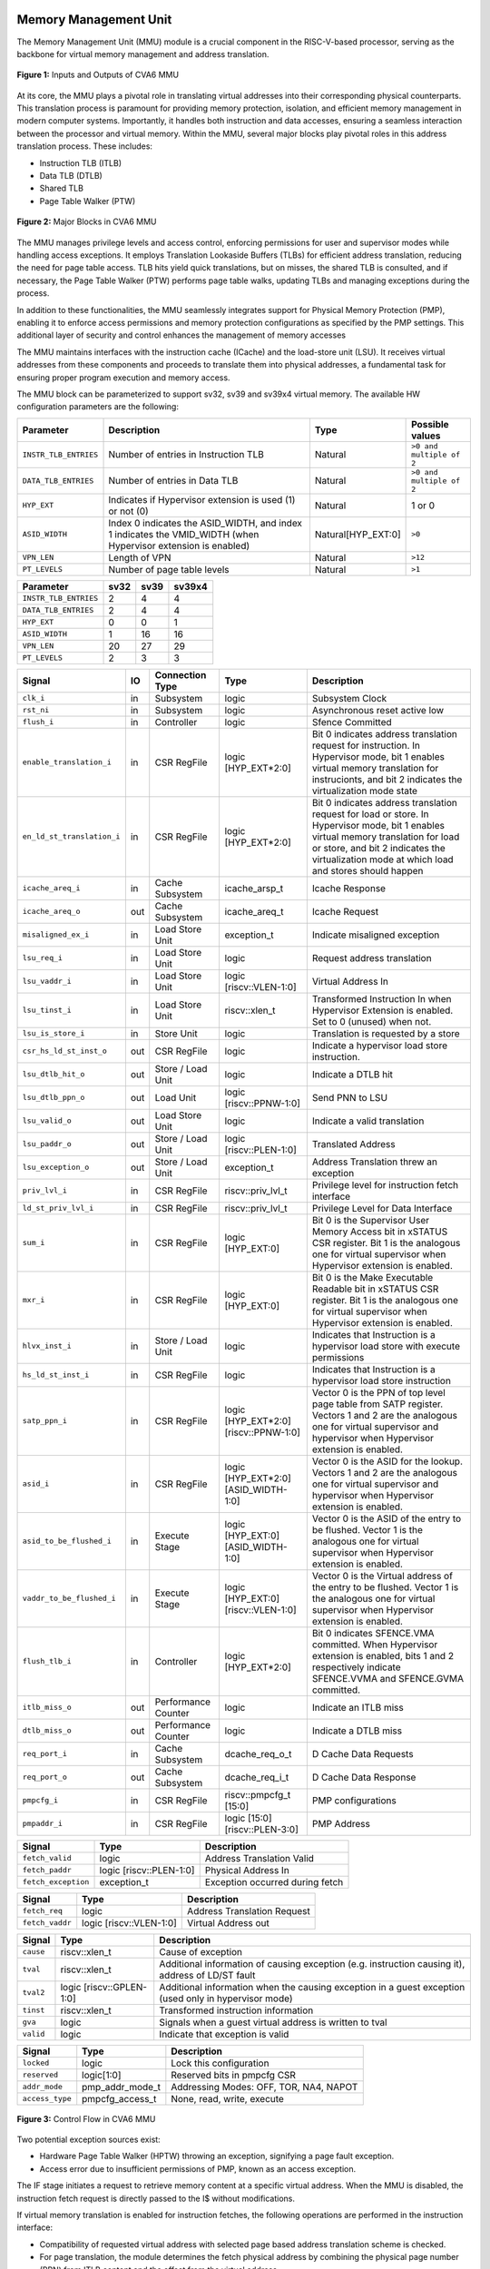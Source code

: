 ----------------------
Memory Management Unit
----------------------

The Memory Management Unit (MMU) module is a crucial component in the RISC-V-based processor, serving as the backbone for virtual memory management and address translation. 

.. figure:: _static/mmu_in_out.png
   :name: **Figure 1:** Inputs and Outputs of CVA6 MMU
   :align: center
   :width: 70%
   :alt: mmu_in_out

   **Figure 1:** Inputs and Outputs of CVA6 MMU

At its core, the MMU plays a pivotal role in translating virtual addresses into their corresponding physical counterparts. This translation process is paramount for providing memory protection, isolation, and efficient memory management in modern computer systems. Importantly, it handles both instruction and data accesses, ensuring a seamless interaction between the processor and virtual memory. Within the MMU, several major blocks play pivotal roles in this address translation process. These includes:

* Instruction TLB (ITLB)
* Data TLB (DTLB)
* Shared TLB
* Page Table Walker (PTW)

.. figure:: _static/mmu_major_blocks.png
   :name: **Figure 2:** Major Blocks in CVA6 MMU
   :align: center
   :width: 60%
   :alt: mmu_major_blocks

   **Figure 2:** Major Blocks in CVA6 MMU

The MMU manages privilege levels and access control, enforcing permissions for user and supervisor modes while handling access exceptions. It employs Translation Lookaside Buffers (TLBs) for efficient address translation, reducing the need for page table access. TLB hits yield quick translations, but on misses, the shared TLB is consulted, and if necessary, the Page Table Walker (PTW) performs page table walks, updating TLBs and managing exceptions during the process.

In addition to these functionalities, the MMU seamlessly integrates support for Physical Memory Protection (PMP), enabling it to enforce access permissions and memory protection configurations as specified by the PMP settings. This additional layer of security and control enhances the management of memory accesses

.. raw:: html

        <span style="font-size:18px; font-weight:bold;">Instruction and Data Interfaces</span>

The MMU maintains interfaces with the instruction cache (ICache) and the load-store unit (LSU). It receives virtual addresses from these components and proceeds to translate them into physical addresses, a fundamental task for ensuring proper program execution and memory access.

The MMU block can be parameterized to support sv32, sv39 and sv39x4 virtual memory. The available HW configuration parameters are the following:

.. raw:: html

        <span style="font-size:18px; font-weight:bold;">List of configuration parameters for MMU</span>

.. list-table::
   :header-rows: 1

   * - Parameter
     - Description
     - Type
     - Possible values

   * - ``INSTR_TLB_ENTRIES``
     - Number of entries in Instruction TLB
     - Natural
     - ``>0 and multiple of 2``

   * - ``DATA_TLB_ENTRIES``
     - Number of entries in Data TLB
     - Natural
     - ``>0 and multiple of 2``

   * - ``HYP_EXT``
     - Indicates if Hypervisor extension is used (1) or not (0)
     - Natural
     - 1 or 0

   * - ``ASID_WIDTH``
     - Index 0 indicates the ASID_WIDTH, and index 1 indicates the VMID_WIDTH (when Hypervisor extension is enabled)
     - Natural[HYP_EXT:0]
     - ``>0``

   * - ``VPN_LEN``
     - Length of VPN
     - Natural
     - ``>12``

   * - ``PT_LEVELS``
     - Number of page table levels
     - Natural
     - ``>1``

.. raw:: html

        <span style="font-size:18px; font-weight:bold;">Default Configuration parameters value for sv32, sv39 and sv39x4</span>

.. list-table::
   :header-rows: 1

   * - Parameter
     - sv32
     - sv39
     - sv39x4

   * - ``INSTR_TLB_ENTRIES``
     - 2
     - 4
     - 4

   * - ``DATA_TLB_ENTRIES``
     - 2
     - 4
     - 4

   * - ``HYP_EXT``
     - 0
     - 0
     - 1 

   * - ``ASID_WIDTH``
     - 1
     - 16
     - 16

   * - ``VPN_LEN``
     - 20
     - 27
     - 29

   * - ``PT_LEVELS``
     - 2
     - 3
     - 3
  



.. raw:: html

        <span style="font-size:18px; font-weight:bold;">Signal Description of MMU</span>

.. raw:: html

   <p style="text-align:center;"> <b>Table 1:</b> CVA6 MMU Input Output Signals </p>

.. list-table::
   :header-rows: 1

   * - Signal
     - IO
     - Connection Type
     - Type
     - Description

   * - ``clk_i``
     - in
     - Subsystem
     - logic
     - Subsystem Clock

   * - ``rst_ni``
     - in
     - Subsystem
     - logic
     - Asynchronous reset active low
     
   * - ``flush_i``
     - in
     - Controller
     - logic
     - Sfence Committed

   * - ``enable_translation_i``
     - in
     - CSR RegFile
     - logic [HYP_EXT*2:0]  
     - Bit 0 indicates address translation request for instruction. In Hypervisor mode, bit 1 enables virtual memory translation for instrucionts, and bit 2 indicates the virtualization mode state

   * - ``en_ld_st_translation_i``
     - in
     - CSR RegFile
     - logic [HYP_EXT*2:0]
     - Bit 0 indicates address translation request for load or store. In Hypervisor mode, bit 1 enables virtual memory translation for load or store, and bit 2 indicates the virtualization mode at which load and stores should happen

   * - ``icache_areq_i``
     - in
     - Cache Subsystem
     - icache_arsp_t
     - Icache Response

   * - ``icache_areq_o``
     - out
     - Cache Subsystem
     - icache_areq_t
     - Icache Request

   * - ``misaligned_ex_i``
     - in
     - Load Store Unit
     - exception_t
     - Indicate misaligned exception

   * - ``lsu_req_i``
     - in
     - Load Store Unit
     - logic
     - Request address translation
     
   * - ``lsu_vaddr_i``
     - in
     - Load Store Unit
     - logic [riscv::VLEN-1:0]
     - Virtual Address In

   * - ``lsu_tinst_i``
     - in
     - Load Store Unit
     - riscv::xlen_t
     - Transformed Instruction In when Hypervisor Extension is enabled. Set to 0 (unused) when not.

   * - ``lsu_is_store_i``
     - in
     - Store Unit
     - logic
     - Translation is requested by a store

   * - ``csr_hs_ld_st_inst_o``
     - out
     - CSR RegFile
     - logic
     - Indicate a hypervisor load store instruction. 
   
   * - ``lsu_dtlb_hit_o``
     - out
     - Store / Load Unit
     - logic
     - Indicate a DTLB hit

   * - ``lsu_dtlb_ppn_o``
     - out
     - Load Unit
     - logic [riscv::PPNW-1:0]
     - Send PNN to LSU

   * - ``lsu_valid_o``
     - out
     - Load Store Unit
     - logic
     - Indicate a valid translation

   * - ``lsu_paddr_o``
     - out
     - Store / Load Unit
     - logic [riscv::PLEN-1:0]
     - Translated Address

   * - ``lsu_exception_o``
     - out
     - Store / Load Unit
     - exception_t
     - Address Translation threw an exception

   * - ``priv_lvl_i``
     - in
     - CSR RegFile
     - riscv::priv_lvl_t
     - Privilege level for instruction fetch interface

   * - ``ld_st_priv_lvl_i``
     - in
     - CSR RegFile
     - riscv::priv_lvl_t
     - Privilege Level for Data Interface

   * - ``sum_i``
     - in
     - CSR RegFile
     - logic [HYP_EXT:0]
     - Bit 0 is the Supervisor User Memory Access bit in xSTATUS CSR register. Bit 1 is the analogous one for virtual supervisor when Hypervisor extension is enabled.

   * - ``mxr_i``
     - in
     - CSR RegFile
     - logic [HYP_EXT:0]
     - Bit 0 is the Make Executable Readable bit in xSTATUS CSR register. Bit 1 is the analogous one for virtual supervisor when Hypervisor extension is enabled.

   * - ``hlvx_inst_i``
     - in
     - Store / Load Unit
     - logic 
     - Indicates that Instruction is a hypervisor load store with execute permissions 

   * - ``hs_ld_st_inst_i``
     - in
     - CSR RegFile
     - logic 
     - Indicates that Instruction is a hypervisor load store instruction

   * - ``satp_ppn_i``
     - in
     - CSR RegFile
     - logic [HYP_EXT*2:0][riscv::PPNW-1:0]
     - Vector 0 is the PPN of top level page table from SATP register. Vectors 1 and 2 are the analogous one for virtual supervisor and hypervisor when Hypervisor extension is enabled.

   * - ``asid_i``
     - in
     - CSR RegFile
     - logic [HYP_EXT*2:0][ASID_WIDTH-1:0]
     - Vector 0 is the ASID for the lookup. Vectors 1 and 2 are the analogous one for virtual supervisor and hypervisor when Hypervisor extension is enabled.

   * - ``asid_to_be_flushed_i``
     - in
     - Execute Stage
     - logic [HYP_EXT:0][ASID_WIDTH-1:0]
     - Vector 0 is the ASID of the entry to be flushed. Vector 1 is the analogous one for virtual supervisor when Hypervisor extension is enabled.

   * - ``vaddr_to_be_flushed_i``
     - in
     - Execute Stage
     - logic [HYP_EXT:0][riscv::VLEN-1:0]
     - Vector 0 is the Virtual address of the entry to be flushed. Vector 1 is the analogous one for virtual supervisor when Hypervisor extension is enabled.

   * - ``flush_tlb_i``
     - in
     - Controller
     - logic [HYP_EXT*2:0]
     - Bit 0 indicates SFENCE.VMA committed. When Hypervisor extension is enabled, bits 1 and 2 respectively indicate SFENCE.VVMA and SFENCE.GVMA committed.

   * - ``itlb_miss_o``
     - out
     - Performance Counter
     - logic
     - Indicate an ITLB miss

   * - ``dtlb_miss_o``
     - out
     - Performance Counter
     - logic
     - Indicate a DTLB miss

   * - ``req_port_i``
     - in
     - Cache Subsystem
     - dcache_req_o_t
     - D Cache Data Requests

   * - ``req_port_o``
     - out
     - Cache Subsystem
     - dcache_req_i_t
     - D Cache Data Response

   * - ``pmpcfg_i``
     - in
     - CSR RegFile
     - riscv::pmpcfg_t [15:0]
     - PMP configurations

   * - ``pmpaddr_i``
     - in
     - CSR RegFile
     - logic [15:0][riscv::PLEN-3:0]
     - PMP Address

.. raw:: html

   <span style="font-size:18px; font-weight:bold;">Struct Description</span>

.. raw:: html

   <p style="text-align:center;"> <b>Table 2:</b> I Cache Request Struct </b>(icache_areq_t</b>) </p>

.. list-table::
   :header-rows: 1

   * - Signal
     - Type
     - Description

   * - ``fetch_valid``
     - logic
     - Address Translation Valid

   * - ``fetch_paddr``
     - logic [riscv::PLEN-1:0]
     - Physical Address In

   * - ``fetch_exception``
     - exception_t
     - Exception occurred during fetch

.. raw:: html

   <p style="text-align:center;"> <b>Table 3:</b> I Cache Response Struct </b>(icache_arsq_t</b>) </p>

.. list-table::
   :header-rows: 1

   * - Signal
     - Type
     - Description

   * - ``fetch_req``
     - logic
     - Address Translation Request

   * - ``fetch_vaddr``
     - logic [riscv::VLEN-1:0]
     - Virtual Address out

.. raw:: html

   <p style="text-align:center;"> <b>Table 4:</b> Exception Struct </b>(exception_t</b>) </p>

.. list-table::
   :header-rows: 1

   * - Signal
     - Type
     - Description

   * - ``cause``
     - riscv::xlen_t
     - Cause of exception

   * - ``tval``
     - riscv::xlen_t
     - Additional information of causing exception (e.g. instruction causing it), address of LD/ST fault

   * - ``tval2``
     - logic [riscv::GPLEN-1:0]
     - Additional information when the causing exception in a guest exception (used only in hypervisor mode)

   * - ``tinst``
     - riscv::xlen_t
     - Transformed instruction information

   * - ``gva``
     - logic
     - Signals when a guest virtual address is written to tval

   * - ``valid``
     - logic
     - Indicate that exception is valid

.. raw:: html

   <p style="text-align:center;"> <b>Table 5:</b> PMP Configuration Struct </b>(pmpcfg_t</b>) </p>

.. list-table::
   :header-rows: 1

   * - Signal
     - Type
     - Description

   * - ``locked``
     - logic
     - Lock this configuration

   * - ``reserved``
     - logic[1:0]
     - Reserved bits in pmpcfg CSR

   * - ``addr_mode``
     - pmp_addr_mode_t
     - Addressing Modes: OFF, TOR, NA4, NAPOT

   * - ``access_type``
     - pmpcfg_access_t
     - None, read, write, execute

.. raw:: html

   <span style="font-size:18px; font-weight:bold;">Control Flow in MMU Module</span>

.. figure:: _static/mmu_control_flow.png
   :name: **Figure 3:** Control Flow in CVA6 MMU
   :align: center
   :width: 95%
   :alt: mmu_control_flow

   **Figure 3:** Control Flow in CVA6 MMU

.. raw:: html

   <span style="font-size:18px; font-weight:bold;">Exception Sources with Address Translation Enabled</span>

Two potential exception sources exist:

* Hardware Page Table Walker (HPTW) throwing an exception, signifying a page fault exception.
* Access error due to insufficient permissions of PMP, known as an access exception.

.. raw:: html

   <span style="font-size:18px; font-weight:bold;">Instruction Fetch Interface</span>

The IF stage initiates a request to retrieve memory content at a specific virtual address. When the MMU is disabled, the instruction fetch request is directly passed to the I$ without modifications.

.. raw:: html

   <span style="font-size:18px; font-weight:bold;">Address Translation in Instruction Interface</span>

If virtual memory translation is enabled for instruction fetches, the following operations are performed in the instruction interface:

* Compatibility of requested virtual address with selected page based address translation scheme is checked.
* For page translation, the module determines the fetch physical address by combining the physical page number (PPN) from ITLB content and the offset from the virtual address.
* Depending on the size of the identified page the PPN of the fetch physical address is updated with the corresponding bits of the VPN to ensure alignment for superpage translation.
* If the Instruction TLB (ITLB) lookup hits, the fetch valid signal (which indicates a valid physical address) is activated in response to the input fetch request. Memory region accessibility is checked from the perspective of the fetch operation, potentially triggering a page fault exception in case of an access error or insufficient PMP permission.
* In case of an ITLB miss, if the page table walker (PTW) is active (only active if there is a shared TLB miss) and handling instruction fetches, the fetch valid signal is determined based on PTW errors or access exceptions.

If the fetch physical address doesn't match any execute region, an Instruction Access Fault is raised. When not translating, PMPs are immediately checked against the physical address for access verification.

.. raw:: html

   <span style="font-size:18px; font-weight:bold;">Data Interface</span>

.. raw:: html

   <span style="font-size:18px; font-weight:bold;">Address Translation in Data Interface</span>

If address translation is enabled for load or store, and no misaligned exception has occurred, the following operations are performed in the data interface:

* Initially, translation is assumed to be invalid, signified by the MMU to LSU.
* The translated physical address is formed by combining the PPN from the Page Table Entry (PTE) and the offset from the virtual address requiring translation. This is sent one cycle later due to the additional bank of registers which delayed the MMU’s answer. The PPN from the PTE is also shared separately with LSU in the same cycle as the hit.
* In the case of superpage translation, the PPN of the translated physical address and the separately shared PPN are updated with the VPN of the virtual address.

If a Data TLB (DTLB) hit occurs, it indicates a valid translation, and various fault checks are performed depending on whether it's a load or store request.

* For store requests, if the page is not writable, the dirty flag isn't set, or privileges are violated, it results in a page fault corresponding to the store access. If PMPs are also violated, it leads to an access fault corresponding to the store access. Page faults take precedence over access faults.
* For load requests, a page fault is triggered if there are insufficient access privileges. PMPs are checked again during load access, resulting in an access fault corresponding to load access if PMPs are violated.

In case of a DTLB miss, potential exceptions are monitored during the page table walk. If the PTW indicates a page fault, the corresponding page fault related to the requested type is signaled. If the PTW indicates an access exception, the load access fault is indicated through address translation because the page table walker can only throw load access faults.

.. raw:: html

   <span style="font-size:18px; font-weight:bold;">Address Translation is Disabled</span>

When address translation is not enabled, the physical address is immediately checked against Physical Memory Protections (PMPs). If there is a request from LSU, no misaligned exception, and PMPs are violated, it results in an access fault corresponding to the request being indicated.

----------------------------
Translation Lookaside Buffer
----------------------------

Page tables are accessed for translating virtual memory addresses to physical memory addresses. This translation needs to be carried out for every load and store instruction and also for every instruction fetch. Since page tables are resident in physical memory, accessing these tables in all these situations has a significant impact on performance.  Page table accesses occur in patterns that are closely related in time. Furthermore, the spatial and temporal locality of data accesses or instruction fetches mean that the same page is referenced repeatedly. Taking advantage of these access patterns the processor keeps the information of recent address translations, to enable fast retrieval, in a small cache called the Translation Lookaside Buffer (TLB) or an address-translation cache. 

The CVA6 TLB is structured as a fully associative cache, where the virtual address that needs to be translated is compared against all the individual TLB entries. Given a virtual address, the processor examines the TLB (TLB lookup) to determine if the virtual page number (VPN) of the page being accessed is in the TLB. When a TLB entry is found (TLB hit), the TLB returns the corresponding physical page number (PPN) which is used to calculate the target physical address. If no TLB entry is found (TLB miss) the processor has to read individual page table entries from memory (Table walk). In CVA6 table walking is supported by dedicated hardware. Once the processor finishes the table walk it has the Physical Page Number (PPN) corresponding to the Virtual Page Number (VPN) that needs to be translated. The processor adds an entry for this address translation to the TLB so future translations of that virtual address will happen quickly through the TLB.  During the table walk the processor may find out that the corresponding physical page is not resident in memory. At this stage a page table exception (Page Fault) is generated which gets handled by the operating system. The operating system places the appropriate page in memory, updates the appropriate page tables and returns execution to the instruction which generated the exception.  

The input and output signals of the TLB are shown in the following figure. 

.. figure:: _static/in_out_tlb.png
   :name: **Figure 4:** Inputs and Outputs of CVA6 TLB
   :align: center
   :width: 65%
   :alt: in_out_tlb
 
   **Figure 4:** Inputs and Outputs of CVA6 TLB

.. raw:: html

   <span style="font-size:18px; font-weight:bold;">Signal Description of TLB</span>

.. raw:: html

   <p style="text-align:center;"> <b>Table 6:</b> CVA6 TLB Input Output Signals </p>

.. list-table::
   :header-rows: 1

  * - Signal
    - IO
    - connection
    - Type
    - Description

  * - ``clk_i``
    - in
    - SUBSYSTEM
    - logic
    - Subsystem Clock

  * - ``rst_ni``
    - in
    - SUBSYSTEM
    - logic
    - Asynchronous reset active low
    
  * - ``flush_i``
    - in
    - Controller
    - logic [HYP_EXT*2:0]
    - Sfence Committed

  * - ``v_st_enbl_i``
    - in
    - Controller
    - logic [HYP_EXT*2:0]
    - Used only in Hypervisor mode. Bit 0 indicates address translation request (s-stage), bit 1 enables virtual memory translation (g-stage), and bit 2 indicates the virtualization mode state

  * - ``update_i``
    - in
    - Shared TLB
    - tlb_update_cva6_t
    - Updated tag and content of TLB

  * - ``lu_access_i``
    - in
    - Cache Subsystem
    - logic
    - Signal indicating a lookup access is being requested

  * - ``lu_asid_i``
    - in
    - CVA6 MMU 
    - logic[ASID_WIDTH[0]-1:0]
    - Vector 0 is the ASID (Address Space Identifier) for the lookup. Vector 1 is the analogous one for virtual supervisor or hypervisor when Hypervisor extension is enabled.

  * - ``lu_vaddr_i``
    - in
    - Cache Subsystem
    - logic[riscv::VLEN-1:0]
    - Virtual address for the lookup

  * - ``lu_content_o``
    - out
    - CVA6 MMU 
    - pte_cva6_t [HYP_EXT:0] 
    - Output for the content of the TLB entry

  * - ``asid_to_be_flushed_i``
    - in
    - Execute Stage
    - logic [HYP_EXT:0][ASID_WIDTH[0]-1:0]
    - Vector 0 is the ASID of the entry to be flushed. Vector 1 is the analogous one for virtual supervisor when Hypervisor extension is enabled.

  * - ``vaddr_to_be_flushed_i``
    - in
    - Execute Stage
    - logic [HYP_EXT:0][riscv::VLEN-1:0]
    - Vector 0 is the Virtual address of the entry to be flushed. Vector 1 is the analogous one for virtual supervisor when Hypervisor extension is enabled.

  * - ``lu_is_page_o``
    - out
    - CVA6 MMU
    - logic [PT_LEVELS-2:0]
    - Output indicating whether the TLB entry corresponds to any page at the different levels

  * - ``lu_hit_o``
    - out
    - CVA6 MMU
    - logic
    - Output indicating whether the lookup resulted in a hit or miss

.. raw:: html

        <span style="font-size:18px; font-weight:bold;">Struct Description</span>

.. raw:: html

   <p style="text-align:center;"> <b>Table 7:</b> CVA6 TLB Update Struct (<b>tlb_update_cva6_t</b>) </p>

.. list-table::
   :header-rows: 1

  * - Signal
    - Type
    - Description

  * - ``valid``
    - logic
    - Indicates whether the TLB update entry is valid or not

  * - ``is_page``
    - logic [PT_LEVELS-2:0][HYP_EXT:0]
    - Indicates if the TLB entry corresponds to a any page at the different levels. When Hypervisor extension is used it includes information also for the G-stage.

  * - ``vpn``
    - logic[VPN_LEN-1:0]
    - Virtual Page Number (VPN) used for updating the TLB

  * - ``asid``
    - logic[HYP_EXT:0][ASID_WIDTH[0]-1:0] 
    - Vector 0 is the Address Space Identifier (ASID) used for updating the TLB. Vector 1 is the analogous one for virtual supervisor or hypervisor when Hypervisor extension is enabled.
  
  * - ``v_st_enbl``
    - logic [HYP_EXT*2:0]
    - Used only in Hypervisor mode. Indicates for which stage the translation was requested and for which it is therefore valid (s_stage, g_stage or virtualization enabled).

  * - ``content``
    - pte_cva6_t  [HYP_EXT:0] 
    - Content of the TLB update entry (both for g and s stage when applicable), defined by the structure

.. raw:: html

   <p style="text-align:center;"> <b>Table 8:</b> CVA6 PTE Struct (<b>pte_cva6_t</b>) </p>

.. list-table::
  :header-rows: 1

  * - Signal
    - Type
    - Description

  * - ``ppn``
    - logic[riscv::PPNW-1:0] 
    - Physical Page Number (PPN)

  * - ``rsw``
    - logic[1:0]
    - Reserved for use by supervisor software

  * - ``d``
    - logic
    - | Dirty bit indicating whether the page has been modified (dirty) or not
      | 0: Page is clean i.e., has not been written
      | 1: Page is dirty i.e., has been written

  * - ``a``
    - logic
    - | Accessed bit indicating whether the page has been accessed
      | 0: Virtual page has not been accessed since the last time A bit was cleared
      | 1: Virtual page has been read, written, or fetched from since the last time the A bit was cleared

  * - ``g``
    - logic
    - | Global bit marking a page as part of a global address space valid for all ASIDs
      | 0: Translation is valid for specific ASID
      | 1: Translation is valid for all ASIDs

  * - ``u``
    - logic
    - | User bit indicating privilege level of the page
      | 0: Page is not accessible in user mode but in supervisor mode
      | 1: Page is accessible in user mode but not in supervisor mode

  * - ``x``
    - logic
    - | Execute bit which allows execution of code from the page
      | 0: Code execution is not allowed
      | 1: Code execution is permitted

  * - ``w``
    - logic
    - | Write bit allows the page to be written
      | 0: Write operations are not allowed
      | 1: Write operations are permitted

  * - ``r``
    - logic
    - | Read bit allows read access to the page
      | 0: Read operations are not allowed
      | 1: Read operations are permitted

  * - ``v``
    - logic
    - | Valid bit indicating the page table entry is valid
      | 0: Page is invalid i.e. page is not in DRAM, translation is not valid
      | 1: Page is valid i.e. page resides in the DRAM, translation is valid

.. raw:: html

   <span style="font-size:18px; font-weight:bold;">TLB Entry Fields</span>

The number of TLB entries can be changed via a design parameter. Each TLB entry is made up of two fields: Tag and Content. The Tag field holds the virtual page number, ASID and page size along with a valid bit (VALID) indicating that the entry is valid, and a v_st_enbl fiedl that indicates at which level the translation is valid when hypervisor mode is enabled. The virtual page number, is further split into several separate virtual page numbers according to the number of PT_LEVELS used in each configuration. The Content field contains the physical page numbers along with a number of bits which specify various attributes of the physical page. Note that the V bit in the Content field is the V bit which is present in the page table in memory. It is copied from the page table, as is,  and the VALID bit in the Tag is set based on its value.The TLB entry fields are shown in this Figure.

.. figure:: _static/cva6_tlb_entry.png
   :name: **Figure 5:** Fields in CVA6 TLB entry
   :align: center
   :width: 80%
   :alt: cva6_tlb_entry

   **Figure 5:** Fields in CVA6 TLB entry

.. raw:: html

   <span style="font-size:18px; font-weight:bold;">CVA6 TLB Management / Implementation</span>

The CVA6 TLB implements the following three functions:

* **Translation:** This function implements the address lookup and match logic.
* **Update and Flush:** This function implements the update and flush logic.
* **Pseudo Least Recently Used Replacement Policy:** This function implements the replacement policy for TLB entries.

.. raw:: html

   <span style="font-size:18px; font-weight:bold;">Translation</span>

This function takes in the virtual address and certain other fields, examines the TLB to determine if the virtual page number of the page being accessed is in the TLB or not. If a TLB entry is found (TLB hit), the TLB returns the corresponding physical page number (PPN) which is then used to calculate the target physical address. The following checks are done as part of this lookup function to find a match in the TLB:

* **Validity Check:** For a TLB hit, the associated TLB entry must be valid .
* **ASID and Global Flag Check:** The TLB entry's ASID must match the given ASID (ASID associated with the Virtual address). If the TLB entry’s Global bit (G) is set then this check is not done. This ensures that the translation is either specific to the provided ASID or it is globally applicable. When the hypervisor extension is enabled, either the ASID or the VMID (i.e. ASID[0] and ASID[1]) in the TLB entry must match ASID[0] and/or ASID[1] in the input, depending on which level of translation is enabled. For the VMID (ASID[1]) the check is always applicable, regardless of G bit in the TLB entry.
* **Level VPN match:** CVA6 implements a multi-level page table. As such the virtual address is broken up into multiple parts which are the virtual page number used in the different levels. So the condition that is checked next is that the virtual page number of the virtual address matches the virtual page number of the TLB entry at each level. 
* **Page match:** Without Hypervisor extension, there is a match at a certain level X if the is_page component of the tag is set to 1 at level PT_LEVELS-X. At level 0 page_match is always set to 1. For the Hypervisor extension ... **(MORE COMPLEX, THINK HOW TO EXPLAIN THIS)**
  **Level match** The last condition to be checked at each page level, for a TLB hit, is that there is a vpn match for the current level and the higher ones, together with a page match at the current one. E.g. If PT_LEVELS=2, a match at level 2 will occur if there is a VPN match at level 2 and a page match at level 2. For level 1, there will be a match if there is a VPN match at levels 2 and 1, together with a page match at level 1.


All the conditions listed above are checked against every TLB entry. If there is a TLB hit then the corresponding bit in the hit array is set. The following Figure Illustrates the TLB hit/miss process listed above.

.. figure:: _static/cva6_tlb_hit.png
   :name: **Figure 6:** Block diagram of CVA6 TLB hit or miss
   :align: center
   :width: 75%
   :alt: cva6_tlb_hit

   **Figure 6:** Block diagram of CVA6 TLB hit or miss

.. raw:: html

   <span style="font-size:18px; font-weight:bold;">Flushing TLB entries</span>

The SFENCE.VMA instruction can be used with certain specific source register specifiers (rs1 & rs2) to flush a specific TLB entry, some set of TLB entries or all TLB entries. Like all instructions this action only takes place when the SFENCE.VMA instruction is committed (shown via the commit_sfence signal in the following figures.) The behavior of the instruction is as follows:

* **If rs1 is not equal to x0 and rs2 is not equal to x0:** Invalidate all TLB entries which contain leaf page table entries corresponding to the virtual address in rs1 (shown below as Virtual Address to be flushed) and that match the address space identifier as specified by integer register rs2 (shown below as asid_to_be_flushed_i), except for entries containing global mappings. This is referred to as the “SFENCE.VMA vaddr asid” case.

.. figure:: _static/sfence_vaddr_asid.png
   :name: **Figure 7:** Invalidate TLB entry if ASID and virtual address match
   :align: center
   :width: 75%
   :alt: sfence_vaddr_asid

   **Figure 7:** Invalidate TLB entry if ASID and virtual address match

* **If rs1 is equal to x0 and rs2 is equal to x0:** Invalidate all TLB entries for all address spaces. This is referred to as the "SFENCE.VMA x0 x0" case.

.. figure:: _static/sfence_x0_x0.png
   :name: **Figure 8:** Invalidate all TLB entries if both source register specifiers are x0
   :align: center
   :width: 62%
   :alt: sfence_x0_x0

   **Figure 8:** Invalidate all TLB entries if both source register specifiers are x0

* **If rs1 is not equal to x0 and rs2 is equal to x0:** invalidate all TLB entries that contain leaf page table entries corresponding to the virtual address in rs1, for all address spaces. This is referred to as the “SFENCE.VMA vaddr x0” case.

.. figure:: _static/sfence_vaddr_x0.png
   :name: **Figure 9:** Invalidate TLB entry with matching virtual address for all address spaces
   :align: center
   :width: 75%
   :alt: sfence_vaddr_x0

   **Figure 9:** Invalidate TLB entry with matching virtual address for all address spaces

* **If rs1 is equal to x0 and rs2 is not equal to x0:** Invalidate all TLB entries matching the address space identified by integer register rs2, except for entries containing global mappings. This is referred to as the “SFENCE.VMA 0 asid” case.

.. figure:: _static/sfence_x0_asid.png
   :name: **Figure 10:** Invalidate TLB entry for matching ASIDs
   :align: center
   :width: 75%
   :alt: sfence_x0_asid

   **Figure 10:** Invalidate TLB entry for matching ASIDs

   **UPDATE WITH THE REST OF FLUSH CASES FOR HYPERVISOR. WHICH ARE THE INSTRUCTIONS IN EACH CASE? **

.. raw:: html

   <span style="font-size:18px; font-weight:bold;">Updating TLB</span>

When a TLB valid update request is signaled by the shared TLB, and the replacement policy select the update of a specific TLB entry, the corresponding entry's tag is updated with the new tag, and its associated content is refreshed with the information from the update request. This ensures that the TLB entry accurately reflects the new translation information.

.. raw:: html

   <span style="font-size:18px; font-weight:bold;">Pseudo Least Recently Used Replacement Policy</span>

Cache replacement algorithms are used to determine which TLB entry should be replaced, because it is not likely to be used in the near future. The Pseudo-Least-Recently-Used (PLRU) is a cache entry replacement algorithm, derived from Least-Recently-Used (LRU) cache entry replacement algorithm, used by the TLB. Instead of precisely tracking recent usage as the LRU algorithm does, PLRU employs an approximate measure to determine which entry in the cache has not been recently used and as such can be replaced. 

CVA6 implements the PLRU algorithm via the Tree-PLRU method which implements a binary tree. The TLB entries are the leaf nodes of the tree. Each internal node, of the tree, consists of a single bit, referred to as the state bit or plru bit, indicating which subtree contains the (pseudo) least recently used entry (the PLRU); 0 for the left hand tree and 1 for the right hand tree. Following this traversal, the leaf node reached, corresponds to the PLRU entry which can be replaced. Having accessed an entry (so as to replace it) we need to promote that entry to be the Most Recently Used (MRU) entry. This is done by updating the value of each node along the access path to point away from that entry. If the accessed entry is a right child i.e., its parent node value is 1, it is set to 0, and if the parent is the left child of its parent (the grandparent of the accessed node) then its node value is set to 1 and so on all the way up to the root node.

The PLRU binary tree is implemented as an array of node values. Nodes are organized in the array based on levels, with those from lower levels appearing before higher ones. Furthermore those on the left side of a node appear before those on the right side of a node. The figure below shows a tree and the corresponding array.

.. figure:: _static/plru_tree_indexing.png
   :name: **Figure 11:** PLRU Tree Indexing
   :align: center
   :width: 60%
   :alt: plru_tree_indexing

   **Figure 11:** PLRU Tree Indexing

For n-way associative, we require n - 1 internal nodes in the tree. With those nodes, two operations need to be performed efficiently.

* Promote the accessed entry to be MRU
* Identify which entry to replace (i.e. the PLRU entry)

.. raw:: html

   <span style="font-size:18px; font-weight:bold;">Updating the PLRU-Tree</span>

For a TLB entry which is accessed, the following steps are taken to make it the MRU:

1. Iterate through each level of the binary tree.
2. Calculate the index of the leftmost child within the current level. Let us call that index the index base.
3. Calculate the shift amount to identify the relevant node based on the level and TLB entry index.
4. Calculate the new value that the node should have in order to make the accessed entry the Most Recently Used (MRU). The new value of the root node is the opposite of the TLB entry index, MSB at the root node, MSB - 1 at node at next level and so on.
5. Assign this new value to the relevant node, ensuring that the hit entry becomes the MRU within the binary tree structure.

At level 0, no bit of the TLB entry’s index determines the offset from the index base because it’s a root node. At level 1, MSB of entry’s index determines the amount of offset from index base at that level. At level 2, the first two bits of the entry's index from MSB side determine the offset from the index base because there are 4 nodes at the level 2 and so on. 

.. figure:: _static/update_tree.png
   :name: **Figure 12:** Promote Entry to be MRU
   :align: center
   :width: 82%
   :alt: update_tree

   **Figure 12:** Promote Entry to be MRU

In the above figure entry at index 5, is accessed. To make it MRU entry, every node along the access path should point away from it. Entry 5 is a right child, therefore, its parent plru bit set to 0, its parent is a left child, its grand parent’s plru bit set to 1, and great grandparent’s plru bit set to 0.

.. raw:: html

   <span style="font-size:18px; font-weight:bold;">Entry Selection for Replacement</span>

Every TLB entry is checked for the replacement entry. The following steps are taken:

1. Iterate through each level of the binary tree.
2. Calculate the index of the leftmost child within the current level. Let us call that index the index base.
3. Calculate the shift amount to identify the relevant node based on the level and TLB entry index.
4. If the corresponding bit of the entry's index matches the value of the node being traversed at the current level, keep the replacement signal high for that entry; otherwise, set the replacement signal to low.

.. figure:: _static/replacement_entry.png
   :name: **Figure 13:** Possible path traverse for entry selection for replacement
   :align: center
   :width: 65%
   :alt: replacement_entry

   **Figure 13:** Possible path traverse for entry selection for replacement

Figure shows every possible path that traverses to find out the PLRU entry. If the plru bit at each level matches with the corresponding bit of the entry's index, that’s the next entry to replace. Below Table shows the entry selection for replacement.

.. raw:: html

   <p style="text-align:center;"> <b>Table 9:</b> Entry Selection for Reaplacement </p>

+-------------------+---------------+----------------------+
| **Path Traverse** | **PLRU Bits** | **Entry to replace** |
+-------------------+---------------+----------------------+
| 0 -> 1 -> 3       | 000           | 0                    |
|                   +---------------+----------------------+
|                   | 001           | 1                    |
+-------------------+---------------+----------------------+
| 0 -> 1 -> 4       | 010           | 2                    |
|                   +---------------+----------------------+
|                   | 011           | 3                    |
+-------------------+---------------+----------------------+
| 0 -> 2 -> 5       | 100           | 4                    |
|                   +---------------+----------------------+
|                   | 101           | 5                    |
+-------------------+---------------+----------------------+
| 0 -> 2 -> 6       | 110           | 6                    |
|                   +---------------+----------------------+
|                   | 111           | 7                    |
+-------------------+---------------+----------------------+

-----------------------------------
Shared Translation Lookaside Buffer
-----------------------------------

The CVA6 shared TLB is structured as a 2-way associative cache, where the virtual address requiring translation is compared with the set indicated by the virtual page number. The shared TLB is looked up in case of an Instruction TLB (ITLB) or data TLB (DTLB) miss, signaled by these TLBs. If the entry is found in the shared TLB set, the respective TLB, whose translation is being requested, is updated. If the entry is not found in the shared TLB, then the processor has to perform a page table walk. Once the processor obtains a PPN corresponding to the VPN, the shared TLB is updated with this information. If the physical page is not found in the page table, it results in a page fault, which is handled by the operating system. The operating system will then place the corresponding physical page in memory.

The input and output signals of the shared TLB are shown in the following Figure. 

.. figure:: _static/shared_tlb_in_out.png
   :name: **Figure 14:** Inputs and outputs of CVA6 shared TLB
   :align: center
   :width: 60%
   :alt: shared_tlb_in_out

   **Figure 14:** Inputs and outputs of CVA6 shared TLB

.. raw:: html

   <span style="font-size:18px; font-weight:bold;">Signal Description</span>

.. raw:: html

   <p style="text-align:center;"> <b>Table 10:</b> Signal Description of CVA6 shared TLB </p>

.. list-table::
    :header-rows: 1

    * - Signal
      - IO
      - Connection
      - Type
      - Description

    * - ``clk_i``
      - in
      - Subsystem
      - logic
      - Subsystem Clock

    * - ``rst_ni``
      - in
      - Subsystem
      - logic
      - Asynchronous reset active low

    * - ``flush_i``
      - in
      - Controller
      - logic [HYP_EXT*2:0]
      - TLB flush request

    * - ``enable_translation_i``
      - in
      - CSR RegFile
      - logic [HYP_EXT*2:0]  
      - Bit 0 indicates address translation request for instruction. In Hypervisor mode, bit 1 enables virtual memory translation for instrucionts, and bit 2 indicates the virtualization mode state

    * - ``en_ld_st_translation_i``
      - in
      - CSR RegFile
      - logic
      - Bit 0 indicates address translation request for load or store. In Hypervisor mode, bit 1 enables virtual memory translation for load or store, and bit 2 indicates the virtualization mode at which load and stores should happen

    * - ``dtlb_asid_i``
      - in
      - MMU
      - logic [HYP_EXT:0][ASID_WIDTH[0]-1:0]
      - Vector 0 is the ASID for the lookup in case of a DTLB miss. Vector 1 is the analogous one for virtual supervisor (VMID) when Hypervisor extension is enabled.

    * - ``itlb_asid_i``
      - in
      - MMU
      - logic [HYP_EXT:0][ASID_WIDTH[0]-1:0]
      - Vector 0 is the ASID for the lookup in case of an ITLB miss. Vector 1 is the analogous one for virtual supervisor (VMID) when Hypervisor extension is enabled.

    * - ``itlb_access_i``
      - in
      - Cache Subsystem
      - logic
      - Signal indicating a lookup access in ITLB is being requested.

    * - ``itlb_hit_i``
      - in
      - ITLB
      - logic
      - Signal indicating an ITLB hit

    * - ``itlb_vaddr_i``
      - in
      - Cache Subsystem
      - logic [riscv::VLEN-1:0]
      - Virtual address lookup in ITLB

    * - ``dtlb_access_i``
      - in
      - Load/Store Unit
      - logic
      - Signal indicating a lookup access in DTLB is being requested.

    * - ``dtlb_hit_i``
      - in
      - DTLB
      - logic
      - Signal indicating a DTLB hit

    * - ``dtlb_vaddr_i``
      - in
      - Load/Store Unit
      - logic [riscv::VLEN-1:0]
      - Virtual address lookup in DTLB

    * - ``itlb_update_o``
      - out
      - ITLB
      - tlb_update_cva6_t
      - Tag and content to update ITLB

    * - ``dtlb_update_o``
      - out
      - DTLB
      - tlb_update_cva6_t
      - Tag and content to update DTLB

    * - ``itlb_miss_o``
      - out
      - Performance Counter
      - logic
      - Signal indicating an ITLB miss

    * - ``dtlb_miss_o``
      - out
      - Performance Counter
      - logic
      - Signal indicating a DTLB miss
      
    * - ``shared_tlb_access_o``
      - out
      - PTW
      - logic
      - Signal indicating a lookup access in shared TLB is being requested

    * - ``shared_tlb_hit_o``
      - out
      - PTW
      - logic
      - Signal indicating a shared TLB hit

    * - ``shared_tlb_vaddr_o``
      - out
      - PTW
      - logic [riscv::VLEN-1:0]
      - Virtual address lookup in shared TLB
      
    * - ``itlb_req_o``
      - out
      - PTW
      - logic
      - ITLB Request Output

    * - ``shared_tlb_update_i``
      - in
      - PTW
      - tlb_update_cva6_t
      - Updated tag and content of shared TLB

.. raw:: html

   <span style="font-size:18px; font-weight:bold;">Struct Description</span>

.. raw:: html

   <p style="text-align:center;"> <b>Table 11:</b> Shared TLB Update Struct </b>(shared_tag_t</b>) </p>

.. list-table::
   :header-rows: 1

   * - Signal
     - Type
     - Description

   * - ``is_page``
     - logic [PT_LEVELS-2:0][HYP_EXT:0] 
     - Indicates if the shared TLB entry corresponds to any page. When Hypervisor extenxion is used it includes information for G-stage too.

   * - ``vpn``
     - logic[PT_LEVELS+HYP_EXT-1:0][(VPN_LEN/PT_LEVELS)-1:0] 
     - Virtual Page Number (VPN) represents the index of PTE in each page table level.

   * - ``asid``
     - logic [HYP_EXT*2:0][ASID_WIDTH[0]-1:0]
     - Vector 0 is the Address Space Identifier (ASID) used to identify different address spaces.  Vector 1 is the analogous one for virtual supervisor when Hypervisor extension is enabled.

   * - ``v_st_enbl``
     - logic [HYP_EXT*2:0]
     - Used only in Hypervisor mode. Indicates for which stage the translation was requested and for which it is therefore valid (s_stage, g_stage or virtualization enabled).

.. raw:: html

   <span style="font-size:18px; font-weight:bold;">Shared TLB Entry Structure</span>

Shared TLB is 2-way associative, with a depth of 64. A single entry in the set contains the valid bit, tag and the content. The Tag segment stores details such as the virtual page number, ASID, and page size. The Content field contains the physical page numbers along with a number of bits which specify various attributes of the physical page.

.. figure:: _static/shared_tlb.png
   :name: **Figure 15:** CVA6 Shared TLB Structure
   :align: center
   :width: 60%
   :alt: shared_tlb

   **Figure 15:** CVA6 Shared TLB Structure

.. raw:: html

   <span style="font-size:18px; font-weight:bold;">Shared TLB Implementation in CVA6</span>

The implementation of a shared TLB in CVA6 is described in the following sections:

* **ITLB and DTLB Miss:** Prepare a shared TLB lookup if the entry is not found in ITLB or DTLB.
* **Tag Comparison:** Look up the provided virtual address in the shared TLB.
* **Update and Flush:** Flush the shared TLB or update it.
* **Replacement Policies:** First non-valid entry and random replacement policy.

.. raw:: html

   <span style="font-size:18px; font-weight:bold;">ITLB and DTLB Miss</span>

Consider a scenario where an entry is found in the ITLB or DTLB. In this case, there is no need to perform a lookup in the shared TLB since the entry has already been found. Next, there are two scenarios: an ITLB miss or a DTLB miss.

To identify an ITLB miss, the following conditions need to be fulfilled:

* Address translation must be enabled.
* There must be an access request to the ITLB.
* The ITLB should indicate an ITLB miss.
* There should be no access request to the DTLB.

During an ITLB miss, access is granted to read the tag and content of the shared TLB from their respective sram. The address for reading the tag and content of the shared TLB entry is calculated using the virtual address for which translation is not found in the ITLB. The ITLB miss is also explicitly indicated by the shared TLB. A request for shared TLB access is initiated.

To identify the DTLB miss, the following conditions need to be fulfilled:

* Address translation for load and stores must be enabled.
* There must be an access request to the DTLB.
* The DTLB should indicate a DTLB miss.

In the case of a DTLB miss, the same logic is employed as described for an ITLB miss.

.. raw:: html

   <span style="font-size:18px; font-weight:bold;">Tag Comparison</span>

Shared TLB lookup for a hit occurs under the same conditions as described for the TLB modules used as ITLB and DTLB. However, there are some distinctions. In both the ITLB and DTLB, the virtual address requiring translation is compared against all TLB entries. In contrast, the shared TLB only compares the tag and content of the set indicated by the provided virtual page number. The index of the set is extracted from the VPN of the requested virtual address. Given that the shared TLB is 2-way associative, each set contains two entries. Consequently, both of these entries are compared. Below figure illustrates how the set is opted for the lookup.

.. figure:: _static/shared_tlb_set.png
   :name: **Figure 16:** Set opted for lookup in shared TLB
   :align: center
   :width: 60%
   :alt: shared_tlb_set

   **Figure 16:** Set opted for lookup in shared TLB

.. raw:: html

   <span style="font-size:18px; font-weight:bold;">Update and Flush</span>

Differing from the ITLB and DTLB, a specific virtual address or addressing space cannot be flushed in the shared TLB. When SFENCE.VMA is committed, all entries in the shared TLB are invalidated. (Cases of SFENCE.VMA should also be added in shared TLB)

.. raw:: html

   <span style="font-size:18px; font-weight:bold;">Updating Shared TLB</span>

When the Page Table Walker signals a valid update request, the shared TLB is updated by selecting an entry through the replacement policy and marking it as valid. This also triggers the writing of the new tag and content to the respective SRAM.

.. raw:: html

   <span style="font-size:18px; font-weight:bold;">Replacement Policy Implemented in CVA6 Shared TLB</span>

In CVA6's shared TLB, two replacement policies are employed for replacements based on a specific condition. These replacement policies select the entry within the set indicated by the virtual page number. The two policies are:

* First non-valid encounter replacement policy
* Random replacement policy

First replacement policy failed if all ways are valid. Therefore, a random replacement policy is opted for. 

.. raw:: html

   <span style="font-size:18px; font-weight:bold;">First non-valid encounter replacement policy</span>

The module implemented in CVA6 to find the first non-valid entry in the shared TLB is the Leading Zero Counter (LZC). It takes three parameters as input:

1. **WIDTH:** The width of the input vector.
2. **MODE:** Mode selection - 0 for trailing zero, 1 for leading zero.
3. **CNT WIDTH:** Width of the output signal containing the zero count.

The input signal is the vector to be counted, and the output represents the count of trailing/leading zeros. If all bits in the input vector are zero, it will also be indicated.

When initializing the module, the width of the input vector is set to the number of shared TLB ways. The trailing zero counter mode is selected. The vector of valid bits is set as the input vector, but with negation. This is because we want the index of the first non-valid entry, and LZC returns the count of trailing zeros, which actually corresponds to the index of the first occurrence of 1 from the least significant bit (LSB). if there is at least one non-valid entry, that entry is opted for the replacement, and If not then this is signaled by LZC.

.. figure:: _static/LZC.png
   :name: **Figure 17:** Replacement of First invalid entry.
   :align: center
   :width: 60%
   :alt: LZC

   **Figure 17:** Replacement of First invalid entry.

.. raw:: html

   <span style="font-size:18px; font-weight:bold;">Random replacement policy</span>

If all ways are valid, a random replacement policy is employed for the replacement process. The Linear Feedback Shift Register (LFSR) is utilized to select the replacement entry randomly. LFSR is commonly used in generating sequences of pseudo-random numbers. When the enable signal is active, the current state of the LFSR undergoes a transformation. Specifically, the state is shifted right by one bit, and the result is combined with a predetermined masking pattern. This masking pattern is derived from the predefined “Masks” array, introducing a non-linear behavior to the sequence generation of the LFSR. The masking process involves XOR operations between the shifted state bits and specific pattern bits, contributing to the complexity and unpredictability of the generated sequence.

.. figure:: _static/RR.png
   :name: **Figure 18:** Entry selection for replacement using LFSR
   :align: center
   :width: 95%
   :alt: RR

   **Figure 18:** Entry selection for replacement using LFSR

-----------------
Page Table Walker
-----------------

The "CVA6 Page Table Walker (PTW)" is a hardware module designed to facilitate the translation of virtual addresses into physical addresses, a crucial task in memory access management.

.. figure:: _static/ptw_in_out.png
   :name: **Figure 19:** Input and Outputs of Page Table Walker
   :align: center
   :width: 60%
   :alt: ptw_in_out

   **Figure 19:** Input and Outputs of Page Table Walker

.. raw:: html

   <span style="font-size:18px; font-weight:bold;">Operation of PTW Module</span>

The PTW module operates through various states, each with its specific function, such as handling memory access requests, validating page table entries, and responding to errors.

.. raw:: html

   <span style="font-size:18px; font-weight:bold;">Key Features and Capabilities</span>

Key features of this PTW module include support for multiple levels of page tables (PT_LEVELS), accommodating instruction and data page table walks. It rigorously validates and verifies page table entries (PTEs) to ensure translation accuracy and adherence to access permissions. This module seamlessly integrates with the CVA6 processor's memory management unit (MMU), which governs memory access control. It also takes into account global mapping, access flags, and privilege levels during the translation process, ensuring that memory access adheres to the processor's security and privilege settings.

.. raw:: html

   <span style="font-size:18px; font-weight:bold;">Exception Handling</span>

In addition to its translation capabilities, the PTW module is equipped to detect and manage errors, including page-fault exceptions and access exceptions, contributing to the robustness of the memory access system. It works harmoniously with physical memory protection (PMP) configurations, a critical aspect of modern processors' memory security. Moreover, the module efficiently processes virtual addresses, generating corresponding physical addresses, all while maintaining speculative translation, a feature essential for preserving processor performance during memory access operations.

.. raw:: html

   <span style="font-size:18px; font-weight:bold;">Signal Description</span>

.. raw:: html

   <p style="text-align:center;"> <b>Table 12:</b> Signal Description of PTW </p>

.. list-table::
    :header-rows: 1

    * - Signal
      - IO
      - Connection
      - Type
      - Description

    * - ``clk_i``
      - in
      - Subsystem
      - logic
      - Subsystem Clock

    * - ``rst_ni``
      - in
      - Subsystem
      - logic
      - Asynchronous reset active low

    * - ``flush_i``
      - in
      - Controller
      - logic
      - Sfence Committed

    * - ``ptw_active_o``
      - out
      - MMU
      - logic
      - Output signal indicating whether the Page Table Walker (PTW) is currently active

    * - ``walking_instr_o``
      - out
      - MMU
      - logic
      - Indicating it's an instruction page table walk or not

    * - ``ptw_error_o``
      - out
      - MMU
      - logic [HYP_EXT*2:0]
      - Output signal indicating that an error occurred during PTW operation

    * - ``ptw_access_exception_o``
      - out
      - MMU
      - logic
      - Output signal indicating that a PMP (Physical Memory Protection) access exception occurred during PTW operation.

    * - ``enable_translation_i``
      - in
      - CSR RegFile
      - logic [HYP_EXT*2:0]  
      - Bit 0 indicates address translation request for instruction. In Hypervisor mode, bit 1 enables virtual memory translation for instrucionts, and bit 2 indicates the virtualization mode state

    * - ``en_ld_st_translation_i``
      - in
      - CSR RegFile
      - logic [HYP_EXT*2:0]
      - Bit 0 indicates address translation request for load or store. In Hypervisor mode, bit 1 enables virtual memory translation for load or store, and bit 2 indicates the virtualization mode at which load and stores should happen
    
    * - ``hlvx_inst_i``
      - in
      - Store / Load Unit
      - logic 
      - Indicates that Instruction is a hypervisor load store with execute permissions 
    
    * - ``lsu_is_store_i``
      - in
      - Store Unit
      - logic
      - Input signal indicating whether the translation was triggered by a store operation.

    * - ``req_port_i``
      - in
      - Cache Subsystem
      - dcache_req_o_t
      - D Cache Data Requests

    * - ``req_port_o``
      - out
      - Cache Subsystem / Perf Counter
      - dcache_req_u_t
      - D Cache Data Response

    * - ``shared_tlb_update_o``
      - out
      - Shared TLB
      - tlb_update_cva6_t
      - Updated tag and content of shared TLB

    * - ``update_vaddr_o``
      - out
      - MMU
      - logic[riscv::VLEN-1:0]
      - Updated VADDR from shared TLB

    * - ``asid_i``
      - in
      - CSR Regfile
      - logic [HYP_EXT*2:0][ASID_WIDTH[0]-1:0]
      - Vector 0 is the ASID for the lookup. Vectors 1 and 2 are the analogous one for virtual supervisor and hypervisor when Hypervisor extension is enabled.

    * - ``shared_tlb_access_i``
      - in
      - Shared TLB
      - logic
      - Access request of shared TLB

    * - ``shared_tlb_hit_i``
      - in
      - Shared TLB
      - logic
      - Indicate shared TLB hit

    * - ``shared_tlb_vaddr_i``
      - in
      - Shared TLB
      - logic[riscv::VLEN-1:0]
      - Virtual Address from shared TLB

    * - ``itlb_req_i``
      - in
      - Shared TLB
      - logic
      - Indicate request to ITLB

    * - ``satp_ppn_i``
      - in
      - CSR RegFile
      - logic [HYP_EXT*2:0][riscv::PPNW-1:0]
      - PPN of top level page table from SATP register (vector 0), VSATP register (vector 1 when Hypervisor Extension is enabled) and HGATP (vector 2 when Hypervisor Extension is enabled).

    * - ``mxr_i``
      - in
      - CSR RegFile
      - logic [HYP_EXT:0]
      - Bit 0 is the Make Executable Readable bit in xSTATUS CSR register. Bit 1 is the analogous one for virtual supervisor when Hypervisor extension is enabled.

    * - ``shared_tlb_miss_o``
      - out
      - OPEN
      - logic
      - Indicate a shared TLB miss

    * - ``pmpcfg_i``
      - in
      - CSR RegFile
      - riscv::pmpcfg_t[15:0]
      - PMP configuration

    * - ``pmpaddr_i``
      - in
      - CSR RegFile
      - logic[15:0][riscv::PLEN-3:0]
      - PMP Address

    * - ``bad_paddr_o``
      - out
      - MMU
      - logic[HYP_EXT:0][riscv::PLEN-1:0]
      - Bad Physical Address in case of access exception. Same at G stage when Hypervisor is enabled.

.. raw:: html

   <span style="font-size:18px; font-weight:bold;">Struct Description</span>

.. raw:: html

   <p style="text-align:center;"> <b>Table 13:</b> D Cache Response Struct </b>(dcache_req_i_t</b>) </p>

.. list-table::
   :header-rows: 1

   * - Signal
     - Type
     - Description
     
   * - ``address_index``
     - logic [DCACHE_INDEX_WIDTH-1:0]
     - Index of the Dcache Line

   * - ``address_tag``
     - logic [DCACHE_TAG_WIDTH-1:0]
     - Tag of the Dcache Line

   * - ``data_wdata``
     - riscv::xlen_t
     - Data to write in the Dcache

   * - ``data_wuser``
     - logic [DCACHE_USER_WIDTH-1:0]
     - data_wuser

   * - ``data_req``
     - logic
     - Data Request

   * - ``data_we``
     - logic
     - Data Write enabled

   * - ``data_be``
     - logic [(riscv::XLEN/8)-1:0]
     - Data Byte enable

   * - ``data_size``
     - logic [1:0]
     - Size of data

   * - ``data_id``
     - logic [DCACHE_TID_WIDTH-1:0]
     - Data ID

   * - ``kill_req``
     - logic
     - Kill the D cache request

   * - ``tag_valid``
     - logic
     - Indicate that teh tag is valid

.. raw:: html

   <p style="text-align:center;"> <b>Table 14:</b> D Cache Request Struct </b>(dcache_req_o_t</b>) </p>

.. list-table::
   :header-rows: 1

   * - Signal
     - Type
     - Description

   * - ``data_gnt``
     - logic
     - Grant of data is given in response to the data request

   * - ``data_rvalid``
     - logic
     - Indicate that data is valid which is sent by D cache

   * - ``data_rid``
     - logic [DCACHE_TID_WIDTH-1:0]
     - Requested data ID

   * - ``data_rdata``
     - riscv::xlen_t
     - Data from D cache

   * - ``data_ruser``
     - logic [DCACHE_USER_WIDTH-1:0]
     - Requested data user

.. raw:: html

   <span style="font-size:18px; font-weight:bold;">PTW State Machine</span>

Page Table Walker is implemented as a finite state machine. It listens to shared TLB for incoming translation requests. If there is a shared TLB miss, it saves the virtual address and starts the page table walk. Page table walker transition between 7 states in CVA6.

* **IDLE:** The initial state where the PTW is awaiting a trigger, often a Shared TLB miss, to initiate a memory access request. In the case of the Hypervisor extension, the stage to which the translation belongs is determined by the enable_translation_i and en_ld_st_translation_i signals. There are 3 possible stages: G_INTERMED_STAGE, G_FINAL_STAGE and S_STAGE. When Hypervisor is not enabled PTW is always in S_STAGE.
* **WAIT_GRANT:** Request memory access and wait for data grant
* **PTE_LOOKUP:** Once granted access, the PTW examines the valid Page Table Entry (PTE), checking attributes to determine the appropriate course of action. Depending on the STAGE determined in the previous state, pptr and other atributes are updated accordingly.
* **PROPAGATE_ERROR:** If the PTE is invalid, this state handles the propagation of an error, often leading to a page-fault exception due to non-compliance with access conditions.
* **PROPAGATE_ACCESS_ERROR:** Propagate access fault if access is not allowed from a PMP perspective
* **WAIT_RVALID:** After processing a PTE, the PTW waits for a valid data signal, indicating that relevant data is ready for further processing.
* **LATENCY:** Introduces a delay to account for synchronization or timing requirements between states.

.. figure:: _static/ptw_state_diagram.png
   :name: **Figure 20:** State Machine Diagram of CVA6 PTW
   :align: center
   :width: 95%
   :alt: ptw_state_diagram

   **Figure 20:** State Machine Diagram of CVA6 PTW

.. raw:: html

   <span style="font-size:18px; font-weight:bold;">IDLE state</span>

In the IDLE state of the Page Table Walker (PTW) finite state machine, the system awaits a trigger to initiate the page table walk process. This trigger is often prompted by a Shared Translation Lookaside Buffer (TLB) miss, indicating that the required translation is not present in the shared TLB cache. The PTW's behavior in this state is explained as follows:

1. The top-most page table is selected for the page table walk. In all configurations, the walk starts at level 0.
2. In the IDLE state, translations are assumed to be invalid in all addressing spaces.
3. The signal indicating the instruction page table walk is set to 0.
4. A conditional check is performed: if there is a shared TLB access request and the entry is not found in the shared TLB (indicating a shared TLB miss), the following steps are executed:

   a. The address of the desired Page Table Entry within the level 0  page table is calculated by multiplying the Physical Page Number (PPN) of the level 0 page table from the SATP register by the page size. This result is then added to the product of the Virtual Page Number, and the size of a page table entry. Depending on the translation indicated by enable_translation_i and en_ld_st_translation_i at the different levels [HYP_EXT * 2:0] the corresponding register (satp_ppn_i[HYP_EXT * 2:0]) and bits of the VPN are used.

.. figure:: _static/ptw_nlvl.png
   :name: **Figure 27:** Address of desired PTE at next level of Page Table
   :align: center
   :width: 70%
   :alt: ptw_nlvl

   **Figure 21:** Address of desired PTE at next level of Page Table


.. _example:

   b. The signal indicating whether it's an instruction page table walk is updated based on the itlb_req_i signal.
   c. The ASID and virtual address are saved for the page table walk.
   d. A shared TLB miss is indicated.

.. raw:: html

   <span style="font-size:18px; font-weight:bold;">WAIT GRANT state</span>

In the **WAIT_GRANT** state of the Page Table Walker's finite state machine, a data request is sent to retrieve memory information. It waits for a data grant signal from the Dcache controller, remaining in this state until granted. Once granted, it activates a tag valid signal, marking data validity. The state then transitions to "PTE_LOOKUP" for page table entry lookup.

.. raw:: html

   <span style="font-size:18px; font-weight:bold;">PTE LOOKUP state</span>

In the **PTE_LOOKUP** state of the Page Table Walker (PTW) finite state machine, the PTW performs the actual lookup and evaluation of the page table entry (PTE) based on the virtual address translation. The behavior and operations performed in this state are detailed as follows:

1. The state waits for a valid signal indicating that the data from the memory subsystem, specifically the page table entry, is available for processing.
2. Upon receiving the valid signal, the PTW proceeds with examining the retrieved page table entry to determine its properties and validity.
3. The state checks if the global mapping bit in the PTE is set, and if so, sets the global mapping signal to indicate that the translation applies globally across all address spaces.
4. The state distinguishes between two cases: Invalid PTE and Valid PTE.

   a. If the valid bit of the PTE is not set, or if the PTE has reserved RWX field encodings, it signifies an Invalid PTE. In such cases, the state transitions to the "PROPAGATE_ERROR" state, indicating a page-fault exception due to an invalid translation.

.. figure:: _static/ptw_pte_1.png
   :name: **Figure 22:** Invalid PTE and reserved RWX encoding leads to page fault
   :align: center
   :width: 70%
   :alt: ptw_pte_1

   **Figure 22:** Invalid PTE and reserved RWX encoding leads to page fault

.. _example1:

   b. If the PTE is valid, by default, the state advances to the "LATENCY" state, indicating a period of processing latency. Additionally, if the "read" flag (pte.r) or the "execute" flag (pte.x) is set, the PTE is considered valid.

5. Within the Valid PTE scenario, the ptw_stage is checked to decide the next state. When no Hypervisor Extension is used, the stage is always S_STAGE and has no impact on the progress of the table walk. However, when the Hypervisor Extension is used, if the stage is not the G_FINAL_STAGE, it has to continue advancing the different stages before proceeding with the translation. In this case, the state machine goes back to WAIT_GRANT state. Afterwards, the state performs further checks based on whether the translation is intended for instruction fetching or data access:

   a. For instruction page table walk, if the page is not executable (pte.x is not set) or not marked as accessible (pte.a is not set), the state transitions to the "PROPAGATE_ERROR" state. Otherwise, the translation is valid. In case that the Hypervisor Extension is enabled, a valid translation requires being in the G_FINAL_STAGE, or the G stage being disabled.

.. figure:: _static/ptw_iptw.png
   :name: **Figure 23:** For Instruction Page Table Walk
   :align: center
   :width: 70%
   :alt: ptw_iptw

   **Figure 23:** For Instruction Page Table Walk

.. _example2:

   b. For data page table walk, the state checks if the page is readable (pte.r is set) or if the page is executable only but made readable by setting the MXR bit in xSTATUS CSR register. If either condition is met, it indicates a valid translation. If not, the state transitions to the "PROPAGATE_ERROR" state. When Hypervisor Extension is enabled, a valid translation also requires that it is in the G_FINAL_STAGE or the G stage is not enabled.

.. figure:: _static/ptw_dptw.png
   :name: **Figure 24:** Data Access Page Table Walk
   :width: 70%
   :alt: ptw_dptw

   **Figure 24:** Data Access Page Table Walk

.. _example3:

   c. If the access is intended for storing data, additional checks are performed: If the page is not writable (pte.w is not set) or if it is not marked as dirty (pte.d is not set), the state transitions to the "PROPAGATE_ERROR" state.

.. figure:: _static/ptw_dptw_s.png
   :name: **Figure 25:** Data Access Page Table Walk, Store requested
   :align: center
   :width: 70%
   :alt: ptw_dptw_s

   **Figure 25:** Data Access Page Table Walk, Store requested

6. The state also checks for potential misalignment issues in the translation: If the current page table level is the first level and if the PPN of in PTE is not zero, it indicates a misaligned superpage, leading to a transition to the "PROPAGATE_ERROR" state.

.. figure:: _static/ptw_mis_sup.png
   :name: **Figure 26:** Misaligned Superpage Check
   :align: center
   :width: 70%
   :alt: ptw_mis_sup

   **Figure 26:** Misaligned Superpage Check

7. If the PTE is valid but the page is neither readable nor executable, the PTW recognizes the PTE as a pointer to the next level of the page table, indicating that additional translation information can be found in the referenced page table at a lower level.
8. If the current page table level is not the last level, the PTW proceeds to switch to the next level page table, updating the next level pointer and calculating the address for the next page table entry using the Physical Page Number from the PTE and the index from virtual address. Depending on the level and ptw_stage, the pptr is updated accordingly.
9. The state then transitions to the "WAIT_GRANT" state, indicating that the PTW is awaiting the grant signal to proceed with requesting the next level page table entry. If Hypervisor Extension is used and the page has already been accessed, is dirty or is accessible only in user mode, the state goes to PROPAGATE_ERROR.
10. If the current level is already the last level, an error is flagged, and the state transitions to the "PROPAGATE_ERROR" state, signifying an unexpected situation where the PTW is already at the last level page table.
11. If the translation access is found to be restricted by the Physical Memory Protection (PMP) settings (allow_access is false), the state updates the shared TLB update signal to indicate that the TLB entry should not be updated. Additionally, the saved address for the page table walk is restored to its previous value, and the state transitions to the "PROPAGATE_ACCESS_ERROR" state.
12. Lastly, if the data request for the page table entry was granted, the state indicates to the cache subsystem that the tag associated with the data is now valid.

.. figure:: _static/ptw_pte_flowchart.png
   :name: **27:** Flow Chart of PTE LOOKUP State
   :align: center
   :alt: ptw_pte_flowchart

   **Figure 27:** Flow Chart of PTE LOOKUP State

.. raw:: html

   <span style="font-size:18px; font-weight:bold;">PROPAGATE ERROR state</span>

This state indicates a detected error in the page table walk process, and an error signal is asserted to indicate the Page Table Walker's error condition, triggering a transition to the "LATENCY" state for error signal propagation.

.. raw:: html

   <span style="font-size:18px; font-weight:bold;">PROPAGATE ACCESS ERROR state</span>

This state indicates a detected access error in the page table walk process, and an access error signal is asserted to indicate the Page Table Walker's access error condition, triggering a transition to the "LATENCY" state for access error signal propagation.

.. raw:: html

   <span style="font-size:18px; font-weight:bold;">WAIT RVALID state</span>

This state waits until it gets the "read valid" signal, and when it does, it's ready to start a new page table walk.

.. raw:: html

   <span style="font-size:18px; font-weight:bold;">LATENCY state</span>

The LATENCY state introduces a latency period to allow for necessary system actions or signals to stabilize. After the latency period, the FSM transitions back to the IDLE state, indicating that the system is prepared for a new translation request.

.. raw:: html

   <span style="font-size:18px; font-weight:bold;">Flush Scenario</span>

The first step when a flush is triggered is to check whether the Page Table Entry (PTE) lookup process is currently in progress. If the PTW (Page Table Walker) module is indeed in the middle of a PTE lookup operation, the code then proceeds to evaluate a specific aspect of this operation.

* **Check for Data Validity (rvalid):** Within the PTE lookup operation, it's important to ensure that the data being used for the translation is valid. In other words, the code checks whether the "rvalid" signal (which likely indicates the validity of the data) is not active. If the data is not yet valid, it implies that the PTW module is waiting for the data to become valid before completing the lookup. In such a case, the code takes appropriate action to wait for the data to become valid before proceeding further.

* **Check for Waiting on Grant:** The second condition the code checks for during a flush scenario is whether the PTW module is currently waiting for a "grant." This "grant" signal is typically used to indicate permission or authorization to proceed with an operation. If the PTW module is indeed in a state of waiting for this grant signal, it implies that it requires authorization before continuing its task.

   * **Waiting for Grant:** If the PTW module is in a state of waiting for the grant signal, the code ensures that it continues to wait for the grant signal to be asserted before proceeding further.

* **Return to Idle State if Neither Condition is Met:** After evaluating the above two conditions, the code determines whether either of these conditions is true. If neither of these conditions applies, it suggests that the PTW module can return to its idle state, indicating that it can continue normal operations without any dependencies on the flush condition.

